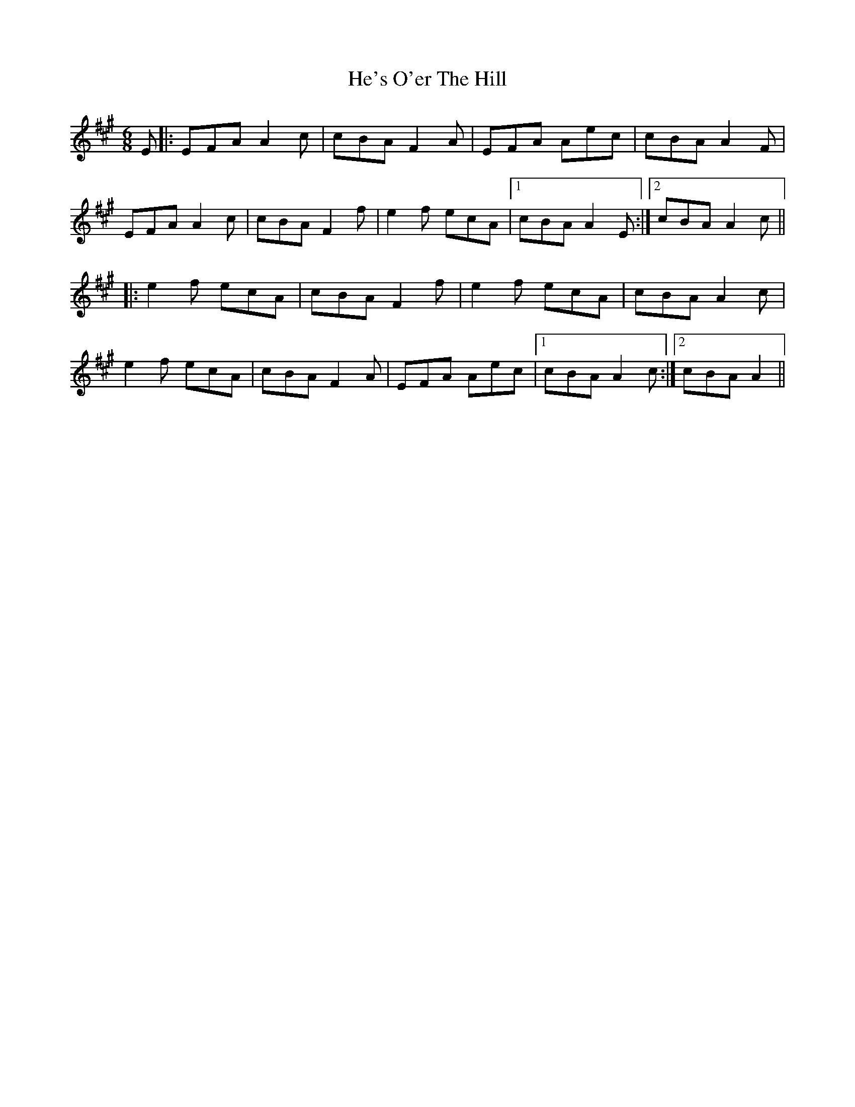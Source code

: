 X: 16983
T: He's O'er The Hill
R: jig
M: 6/8
K: Amajor
E|:EFA A2c|cBA F2A|EFA Aec|cBA A2F|
EFA A2c|cBA F2f|e2f ecA|1 cBA A2E:|2 cBA A2c||
|:e2f ecA|cBA F2f|e2f ecA|cBA A2c|
e2f ecA|cBA F2A|EFA Aec|1 cBA A2c:|2 cBA A2||

